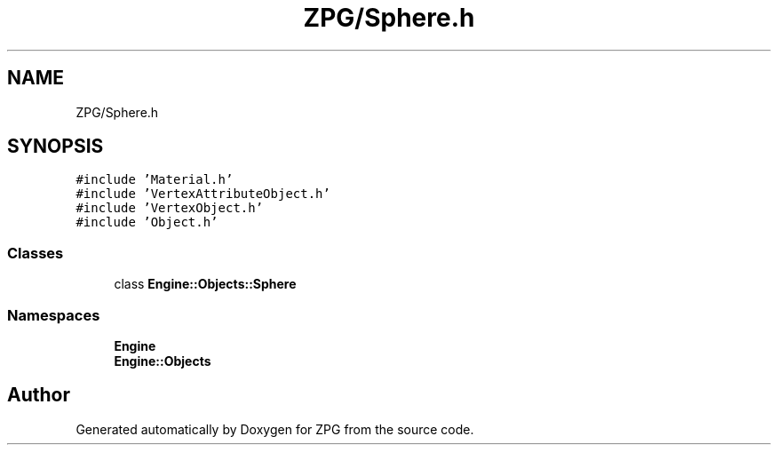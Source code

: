 .TH "ZPG/Sphere.h" 3 "Sat Nov 3 2018" "Version 4.0" "ZPG" \" -*- nroff -*-
.ad l
.nh
.SH NAME
ZPG/Sphere.h
.SH SYNOPSIS
.br
.PP
\fC#include 'Material\&.h'\fP
.br
\fC#include 'VertexAttributeObject\&.h'\fP
.br
\fC#include 'VertexObject\&.h'\fP
.br
\fC#include 'Object\&.h'\fP
.br

.SS "Classes"

.in +1c
.ti -1c
.RI "class \fBEngine::Objects::Sphere\fP"
.br
.in -1c
.SS "Namespaces"

.in +1c
.ti -1c
.RI " \fBEngine\fP"
.br
.ti -1c
.RI " \fBEngine::Objects\fP"
.br
.in -1c
.SH "Author"
.PP 
Generated automatically by Doxygen for ZPG from the source code\&.
